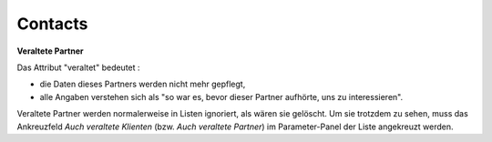 .. _faggio.contacts:

=========
Contacts
=========

.. contents:: 
   :local:
   :depth: 1


.. actor:: contacts.Partner

    A Partner is any physical or moral person for which you want to 
    keep contact data (address, phone numbers, ...).

    :ref:`faggio` differentiates the following subclasses of Partner:

    .. django2rst:: contacts.Partner.print_subclasses_graph()
    
    That is: 
    :ref:`faggio.contacts.Partner`
    can be also a
    :ref:`faggio.contacts.Person`
    or a 
    :ref:`faggio.contacts.Company`
    (or both).
    A :ref:`faggio.contacts.Person`
    can be also a
    :ref:`faggio.courses.Pupil`
    or
    :ref:`faggio.courses.Teacher`
    (or both).
    
    
    


.. _faggio.contacts.Partner.obsolete:

**Veraltete Partner**

Das Attribut "veraltet" bedeutet : 

- die Daten dieses Partners werden nicht mehr gepflegt, 
- alle Angaben verstehen sich als "so war es, bevor dieser Partner 
  aufhörte, uns zu interessieren".

Veraltete Partner werden normalerweise in Listen ignoriert,
als wären sie gelöscht.
Um sie trotzdem zu sehen, 
muss das Ankreuzfeld `Auch veraltete Klienten`
(bzw. `Auch veraltete Partner`)
im Parameter-Panel der Liste angekreuzt werden.


.. actor:: contacts.Person

    A Person is a :ref:`faggio.contacts.Partner` which corresponds to 
    a physical person or human being.


.. actor:: contacts.Company

    A Company is a :ref:`faggio.contacts.Partner` which corresponds to 
    a company or any other type of organization.

.. actor:: contacts.Role

    A Role is when a given 
    :ref:`faggio.contacts.Person`
    plays a given 
    :ref:`faggio.contacts.RoleType`
    in a given 
    :ref:`faggio.contacts.Company`.

.. actor:: contacts.RoleType

    A :ref:`faggio.contacts.RoleType` is 
    "what a given :ref:`faggio.contacts.Person` can be for a given 
    :ref:`faggio.contacts.Company`".

    The default database comes with the following list of 
    :ddref:`contacts.RoleTypes`:
    
    .. django2rst:: settings.SITE.login('robin').show(contacts.RoleTypes)
    
.. actor:: contacts.CompanyType

    The default database comes with the following list of 
    organization types:
    
    .. django2rst:: settings.SITE.login('robin').show(contacts.CompanyTypes)
    


